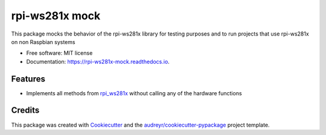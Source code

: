 ===============
rpi-ws281x mock
===============


.. image:: https://img.shields.io/pypi/v/rpi_ws281x_mock.svg
        :target: https://pypi.python.org/pypi/rpi_ws281x_mock

.. image:: https://img.shields.io/travis/HarmvZ/rpi_ws281x_mock.svg
        :target: https://travis-ci.org/HarmvZ/rpi_ws281x_mock

.. image:: https://readthedocs.org/projects/rpi-ws281x-mock/badge/?version=latest
        :target: https://rpi-ws281x-mock.readthedocs.io/en/latest/?badge=latest
        :alt: Documentation Status

.. image:: https://codecov.io/gh/HarmvZ/rpi_ws281x_mock/branch/master/graph/badge.svg
        :target: https://codecov.io/gh/HarmvZ/rpi_ws281x_mock

.. image:: https://pyup.io/repos/github/HarmvZ/rpi_ws281x_mock/shield.svg
        :target: https://pyup.io/repos/github/HarmvZ/rpi_ws281x_mock/
        :alt: Updates



This package mocks the behavior of the rpi-ws281x library for testing purposes and to run projects that use rpi-ws281x on non Raspbian systems


* Free software: MIT license
* Documentation: https://rpi-ws281x-mock.readthedocs.io.


Features
--------

* Implements all methods from `rpi_ws281x`_ without calling any of the hardware functions

Credits
-------

This package was created with Cookiecutter_ and the `audreyr/cookiecutter-pypackage`_ project template.

.. _`rpi_ws281x`: https://github.com/rpi-ws281x/rpi-ws281x-python
.. _Cookiecutter: https://github.com/audreyr/cookiecutter
.. _`audreyr/cookiecutter-pypackage`: https://github.com/audreyr/cookiecutter-pypackage

